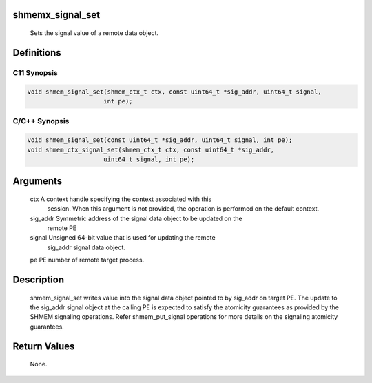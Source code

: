 shmemx_signal_set
=================

   Sets the signal value of a remote data object.

Definitions
===========

C11 Synopsis
------------

.. code:: bash

   void shmem_signal_set(shmem_ctx_t ctx, const uint64_t *sig_addr, uint64_t signal,
                        int pe);

C/C++ Synopsis
--------------

.. code:: bash

   void shmem_signal_set(const uint64_t *sig_addr, uint64_t signal, int pe);
   void shmem_ctx_signal_set(shmem_ctx_t ctx, const uint64_t *sig_addr,
                        uint64_t signal, int pe);

Arguments
=========

   ctx         A context handle specifying the context associated with this
               session. When this argument is not provided, the operation is
               performed on the default context.
   sig_addr    Symmetric address of the signal data object to be updated on the
               remote PE
   signal      Unsigned 64-bit value that is used for updating the remote
               sig_addr signal data object.
   pe          PE number of remote target process.

Description
===========

   shmem_signal_set writes value into the signal data object pointed to by
   sig_addr on target PE. The update to the sig_addr signal object at the
   calling PE is expected to satisfy the atomicity guarantees as provided
   by the SHMEM signaling operations. Refer shmem_put_signal operations for
   more details on the signaling atomicity guarantees.

Return Values
=============

   None.
